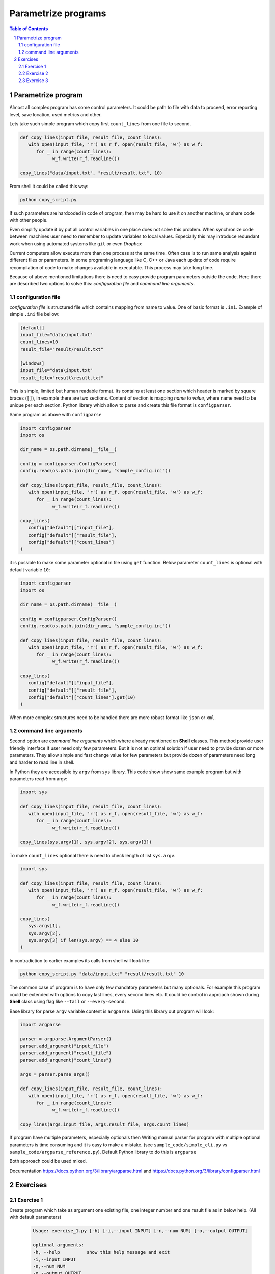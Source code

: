 ********************
Parametrize programs
********************

.. sectnum::
   :depth: 2

.. contents:: Table of Contents
   :depth: 2


Parametrize program
===================

Almost all complex program has some control parameters. 
It could be path to file with data to proceed, error reporting level, save location, used metrics and other. 

Lets take such simple program which copy first ``count_lines`` from one file to second.

.. code-block:: python

   def copy_lines(input_file, result_file, count_lines):
      with open(input_file, 'r') as r_f, open(result_file, 'w') as w_f:
         for _ in range(count_lines):
               w_f.write(r_f.readline())

   copy_lines("data/input.txt", "result/result.txt", 10)

From shell it could be called this way:

.. code-block:: bash 

   python copy_script.py

If such parameters are hardcoded in code of program, then may be hard to use it on another machine, 
or share code with other people. 

Even simplify update it by put all control variables in one place does not solve this problem. 
When synchronize code between machines user need to remember to update variables to local values. 
Especially this may introduce redundant work when using automated systems like ``git`` or even *Dropbox*

Current computers allow execute more than one process at the same time. 
Often case is to run same analysis against different files or parameters. 
In some programing language like C, C++ or Java each update of code require recompilation of code to 
make changes available in executable. This process may take long time. 


Because of above mentioned limitations there is need to easy provide program parameters outside the code. 
Here there are described two options to solve this: *configuration file* and *command line arguments*. 

configuration file
~~~~~~~~~~~~~~~~~~

*configuration file* is structured file which contains mapping from name to value. 
One of basic format is ``.ini``. Example of simple ``.ini`` file bellow:

.. code-block:: ini

   [default]
   input_file="data/input.txt"
   count_lines=10
   result_file="result/result.txt"

   [windows]
   input_file="data\input.txt"
   result_file="result\result.txt"

This is simple, limited but human readable format. Its contains at least one 
section which header is marked by square braces (``[]``), in example there are two sections. 
Content of section is mapping *name* to *value*, where name need to be unique per each section. 
Python library which allow to parse and create this file format is ``configparser``.

Same program as above with ``configparse``

.. code-block:: python

   import configparser
   import os

   dir_name = os.path.dirname(__file__)

   config = configparser.ConfigParser()
   config.read(os.path.join(dir_name, "sample_config.ini"))

   def copy_lines(input_file, result_file, count_lines):
      with open(input_file, 'r') as r_f, open(result_file, 'w') as w_f:
         for _ in range(count_lines):
               w_f.write(r_f.readline())

   copy_lines(
      config["default"]["input_file"],
      config["default"]["result_file"],
      config["default"]["count_lines"]
   )


it is possible to make some parameter optional in file using ``get`` function. 
Below parameter ``count_lines`` is optional with default variable ``10``:

.. code-block:: python

   import configparser
   import os

   dir_name = os.path.dirname(__file__)

   config = configparser.ConfigParser()
   config.read(os.path.join(dir_name, "sample_config.ini"))

   def copy_lines(input_file, result_file, count_lines):
      with open(input_file, 'r') as r_f, open(result_file, 'w') as w_f:
         for _ in range(count_lines):
               w_f.write(r_f.readline())

   copy_lines(
      config["default"]["input_file"],
      config["default"]["result_file"],
      config["default"]["count_lines"].get(10)
   )


When more complex structures need to be handled there are more robust format like ``json`` or ``xml``.

command line arguments
~~~~~~~~~~~~~~~~~~~~~~
Second option are *command line arguments* which where already mentioned on **Shell** classes.
This method provide user friendly interface if user need only few parameters. 
But it is not an optimal solution if user need to provide dozen or more parameters. 
They allow simple and fast change value for few parameters but 
provide dozen of parameters need long and harder to read line in shell. 

In Python they are accessible by ``argv`` from ``sys`` library.
This code show show same example program but with parameters read from argv:

.. code-block:: python
    
   import sys

   def copy_lines(input_file, result_file, count_lines):
      with open(input_file, 'r') as r_f, open(result_file, 'w') as w_f:
         for _ in range(count_lines):
               w_f.write(r_f.readline())

   copy_lines(sys.argv[1], sys.argv[2], sys.argv[3])

To make ``count_lines`` optional there is need to check length of list ``sys.argv``. 

.. code-block:: python
   
   import sys

   def copy_lines(input_file, result_file, count_lines):
      with open(input_file, 'r') as r_f, open(result_file, 'w') as w_f:
         for _ in range(count_lines):
               w_f.write(r_f.readline())

   copy_lines(
      sys.argv[1],
      sys.argv[2],
      sys.argv[3] if len(sys.argv) == 4 else 10
   )

In contradiction to earlier examples its calls from shell will look like:

.. code-block:: bash 

   python copy_script.py "data/input.txt" "result/result.txt" 10

The common case of program is to have only few mandatory parameters but many optionals. 
For example this program could be extended with options to copy last lines, every second lines etc. 
It could be control in approach shown during **Shell** class using flag like ``--tail`` or ``--every-second``.

Base library for parse ``argv`` variable content is ``argparse``. Using this library out program will look:

.. code-block:: python

   import argparse

   parser = argparse.ArgumentParser()
   parser.add_argument("input_file")
   parser.add_argument("result_file")
   parser.add_argument("count_lines")

   args = parser.parse_args()

   def copy_lines(input_file, result_file, count_lines):
      with open(input_file, 'r') as r_f, open(result_file, 'w') as w_f:
         for _ in range(count_lines):
               w_f.write(r_f.readline())

   copy_lines(args.input_file, args.result_file, args.count_lines)


If program have multiple parameters, especially optionals then
Writing manual parser for program with multiple optional parameters is time consuming and it is easy to make a mistake. 
(see ``sample_code/simple_cli.py`` vs ``sample_code/argparse_reference.py``).
Default Python library to do this is ``argparse``

Both approach could be used mixed.


Documentation https://docs.python.org/3/library/argparse.html and https://docs.python.org/3/library/configparser.html


Exercises
=========

Exercise 1
~~~~~~~~~~
Create program which take as argument one existing file, one integer number and one result file as in below help. 
(All with default parameters)

 .. code-block::

   Usage: exercise_1.py [-h] [-i,--input INPUT] [-n,--num NUM] [-o,--output OUTPUT]

   optional arguments:
   -h, --help          show this help message and exit
   -i,--input INPUT
   -n,--num NUM
   -o,--output OUTPUT

program should print values of ``input``, ``num`` and ``output`` on standard output


Exercise 2
~~~~~~~~~~
Modify code from exercise 1 to read default values from config file ``sample_code/sample_config.ini``


Exercise 3
~~~~~~~~~~
Modify code from exercise 2 to have optional argument with path to config file and read default values from this config file.